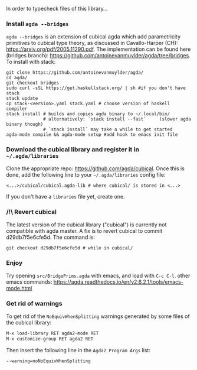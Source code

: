 In order to typecheck files of this library...
*** Install ~agda --bridges~
~agda --bridges~ is an extension of cubical agda which add parametricity primitives to cubical type theory, as discussed in Cavallo-Harper (CH): https://arxiv.org/pdf/2005.11290.pdf. The implementation can be found here (bridges branch): https://github.com/antoinevanmuylder/agda/tree/bridges.
To install with stack:
#+begin_src shell
git clone https://github.com/antoinevanmuylder/agda/
cd agda/
git checkout bridges
sudo curl -sSL https://get.haskellstack.org/ | sh #if you don't have stack
stack update
cp stack-<version>.yaml stack.yaml # choose version of haskell compiler
stack install # builds and copies agda binary to ~/.local/bin/
              # alternatively: `stack install --fast`     (slower agda binary though)
              # `stack install` may take a while to get started
agda-mode compile && agda-mode setup #add hook to emacs init file
#+end_src
*** Download the cubical library and register it in =~/.agda/libraries=
Clone the appropriate repo: https://github.com/agda/cubical.
Once this is done, add the following line to your =~/.agda/libraries= config file:
#+begin_src shell
<...>/cubical/cubical.agda-lib # where cubical/ is stored in <...>
#+end_src
If you don't have a ~libraries~ file yet, create one.
*** /!\ Revert cubical
The latest version of the cubical library ("cubical") is currently not compatible with agda master.
A fix is to revert cubical to commit d29db7f5e6cfe5d. The command is:
#+begin_src shell
git checkout d29db7f5e6cfe5d # while in cubical/
#+end_src
*** Enjoy
Try opening ~src/BridgePrims.agda~ with emacs, and load with ~C-c C-l~.
other emacs commands:
  https://agda.readthedocs.io/en/v2.6.2.1/tools/emacs-mode.html
*** Get rid of warnings
To get rid of the ~NoEquivWhenSplitting~ warnings generated by some files of the cubical library:
#+begin_src bash
M-x load-library RET agda2-mode RET
M-x customize-group RET agda2 RET
#+end_src
Then insert the following line in the ~Agda2 Program Args~ list:
#+begin_src bash
--warning=noNoEquivWhenSplitting
#+end_src
